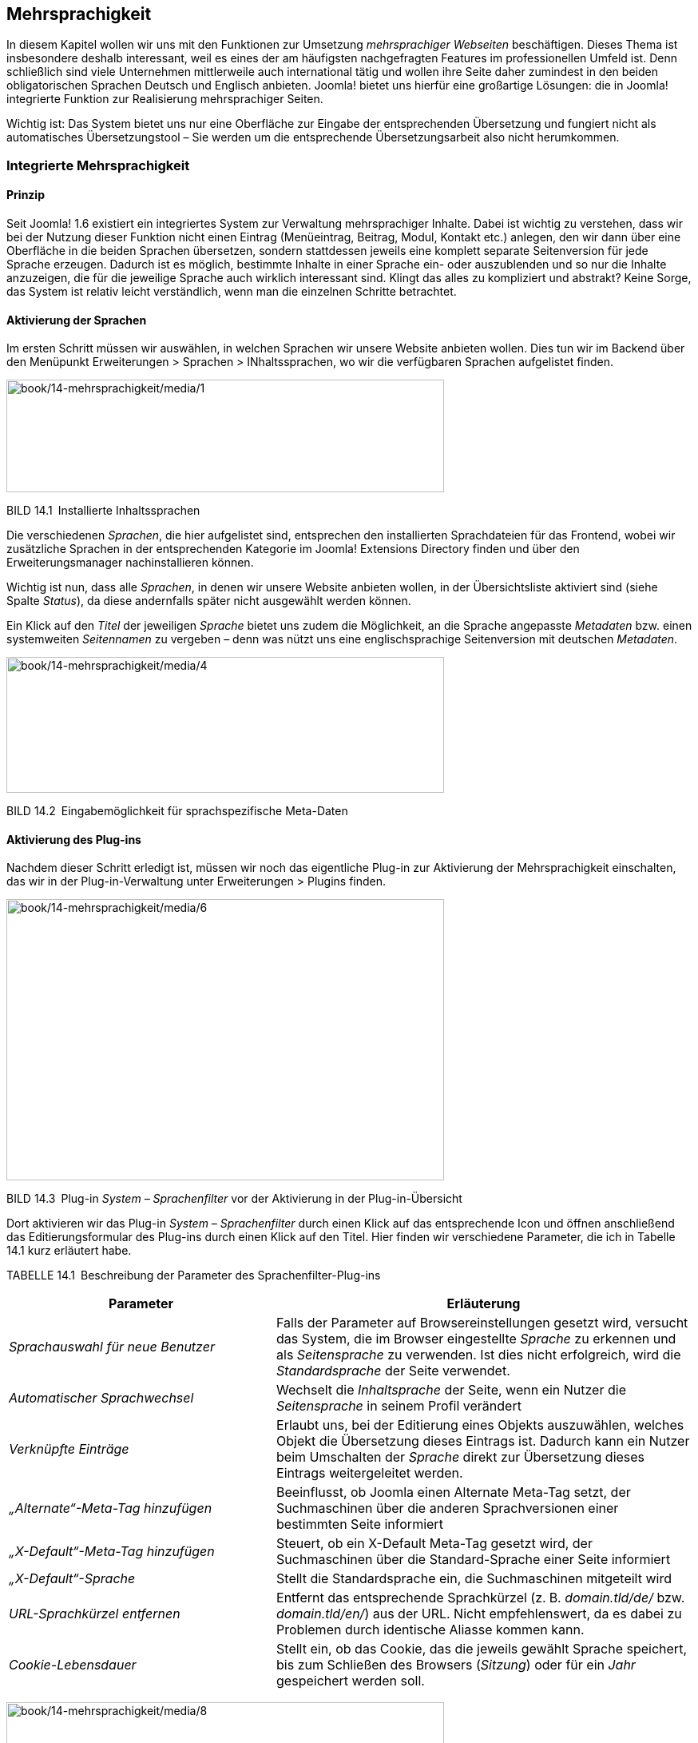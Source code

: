 == Mehrsprachigkeit

In diesem Kapitel wollen wir uns mit den Funktionen zur Umsetzung
_mehrsprachiger Webseiten_ beschäftigen. Dieses Thema ist insbesondere
deshalb interessant, weil es eines der am häufigsten nachgefragten
Features im professionellen Umfeld ist. Denn schließlich sind viele
Unternehmen mittlerweile auch international tätig und wollen ihre Seite
daher zumindest in den beiden obligatorischen Sprachen Deutsch und
Englisch anbieten. Joomla! bietet uns hierfür eine großartige Lösungen:
die in Joomla! integrierte Funktion zur Realisierung mehrsprachiger
Seiten.

Wichtig ist: Das System bietet uns nur eine Oberfläche zur Eingabe der
entsprechenden Übersetzung und fungiert nicht als automatisches
Übersetzungstool – Sie werden um die entsprechende Übersetzungsarbeit
also nicht herumkommen.

=== Integrierte Mehrsprachigkeit

==== Prinzip

Seit Joomla! 1.6 existiert ein integriertes System zur Verwaltung
mehrsprachiger Inhalte. Dabei ist wichtig zu verstehen, dass wir bei der
Nutzung dieser Funktion nicht einen Eintrag (Menüeintrag, Beitrag,
Modul, Kontakt etc.) anlegen, den wir dann über eine Oberfläche in die
beiden Sprachen übersetzen, sondern stattdessen jeweils eine komplett
separate Seitenversion für jede Sprache erzeugen. Dadurch ist es
möglich, bestimmte Inhalte in einer Sprache ein- oder auszublenden und
so nur die Inhalte anzuzeigen, die für die jeweilige Sprache auch
wirklich interessant sind. Klingt das alles zu kompliziert und abstrakt?
Keine Sorge, das System ist relativ leicht verständlich, wenn man die
einzelnen Schritte betrachtet.

==== Aktivierung der Sprachen

Im ersten Schritt müssen wir auswählen, in welchen Sprachen wir unsere
Website anbieten wollen. Dies tun wir im Backend über den Menüpunkt
Erweiterungen ++>++ Sprachen ++>++ INhaltssprachen, wo wir die
verfügbaren Sprachen aufgelistet finden.

image:book/14-mehrsprachigkeit/media/1.png[book/14-mehrsprachigkeit/media/1,width=548,height=141]

BILD 14.1 Installierte Inhaltssprachen

Die verschiedenen _Sprachen_, die hier aufgelistet sind, entsprechen den
installierten Sprachdateien für das Frontend, wobei wir zusätzliche
Sprachen in der entsprechenden Kategorie im Joomla! Extensions Directory
finden und über den Erweiterungsmanager nachinstallieren können.

Wichtig ist nun, dass alle _Sprachen_, in denen wir unsere Website
anbieten wollen, in der Übersichtsliste aktiviert sind (siehe Spalte
_Status_), da diese andernfalls später nicht ausgewählt werden können.

Ein Klick auf den _Titel_ der jeweiligen _Sprache_ bietet uns zudem die
Möglichkeit, an die Sprache angepasste _Metadaten_ bzw. einen
systemweiten _Seitennamen_ zu vergeben – denn was nützt uns eine
englischsprachige Seitenversion mit deutschen _Metadaten_.

image:book/14-mehrsprachigkeit/media/4.png[book/14-mehrsprachigkeit/media/4,width=548,height=170]

BILD 14.2 Eingabemöglichkeit für sprachspezifische Meta-Daten

==== Aktivierung des Plug-ins

Nachdem dieser Schritt erledigt ist, müssen wir noch das eigentliche
Plug-in zur Aktivierung der Mehrsprachigkeit einschalten, das wir in der
Plug-in-Verwaltung unter Erweiterungen ++>++ Plugins finden.

image:book/14-mehrsprachigkeit/media/6.png[book/14-mehrsprachigkeit/media/6,width=548,height=352]

BILD 14.3 Plug-in _System – Sprachenfilter_ vor der Aktivierung in der
Plug-in-Übersicht

Dort aktivieren wir das Plug-in _System – Sprachenfilter_ durch einen
Klick auf das entsprechende Icon und öffnen anschließend das
Editierungsformular des Plug-ins durch einen Klick auf den Titel. Hier
finden wir verschiedene Parameter, die ich in Tabelle 14.1 kurz
erläutert habe.

TABELLE 14.1 Beschreibung der Parameter des Sprachenfilter-Plug-ins

[width="100%",cols="39%,61%",]
|===
|Parameter |Erläuterung

|_Sprachauswahl für neue Benutzer_ |Falls der Parameter auf
Browsereinstellungen gesetzt wird, versucht das System, die im Browser
eingestellte _Sprache_ zu erkennen und als _Seitensprache_ zu verwenden.
Ist dies nicht erfolgreich, wird die _Standardsprache_ der Seite
verwendet.

|_Automatischer Sprachwechsel_ |Wechselt die _Inhaltsprache_ der Seite,
wenn ein Nutzer die _Seitensprache_ in seinem Profil verändert

|_Verknüpfte Einträge_ |Erlaubt uns, bei der Editierung eines Objekts
auszuwählen, welches Objekt die Übersetzung dieses Eintrags ist. Dadurch
kann ein Nutzer beim Umschalten der _Sprache_ direkt zur Übersetzung
dieses Eintrags weitergeleitet werden.

|_„Alternate“-Meta-Tag_ _hinzufügen_ |Beeinflusst, ob Joomla einen
Alternate Meta-Tag setzt, der Suchmaschinen über die anderen
Sprachversionen einer bestimmten Seite informiert

|_„X-Default“-Meta-Tag hinzufügen_ |Steuert, ob ein X-Default Meta-Tag
gesetzt wird, der Suchmaschinen über die Standard-Sprache einer Seite
informiert

|_„X-Default“-Sprache_ |Stellt die Standardsprache ein, die
Suchmaschinen mitgeteilt wird

|_URL-Sprachkürzel_ _entfernen_ |Entfernt das entsprechende Sprachkürzel
(z. B. _domain.tld/de/_ bzw. _domain.tld/en/_) aus der URL. Nicht
empfehlenswert, da es dabei zu Problemen durch identische Aliasse kommen
kann.

|_Cookie-Lebensdauer_ |Stellt ein, ob das Cookie, das die jeweils
gewählt Sprache speichert, bis zum Schließen des Browsers (_Sitzung_)
oder für ein _Jahr_ gespeichert werden soll.
|===

image:book/14-mehrsprachigkeit/media/8.png[book/14-mehrsprachigkeit/media/8,width=548,height=323]

BILD 14.4  Einstellungen des Plug-ins _System – Sprachenfilter_

==== Aktivierung des Moduls

Im letzten Konfigurationsschritt müssen wir nun noch ein Modul
hinzufügen, das dem Benutzer erlaubt, selbstständig die Sprache der
Seite zu bestimmen. Dafür wechseln wir in die Modulverwaltung
(Erweiterungen ++>++ Module) und legen dort mit einem Klick auf den
Toolbar-Button Neu ein neues Modul vom Typ Sprachauswahl an.

image:book/14-mehrsprachigkeit/media/10.png[book/14-mehrsprachigkeit/media/10,width=548,height=221]

BILD 14.5 Anlegen eines neuen Moduls für die Sprachauswahl

Dieser _Modultyp_ bietet uns im nun erscheinenden Formular zahlreiche
Einstellungsmöglichkeiten an, die in Tabelle 14.2 kurz erläutert sind.

TABELLE 14.2 Parameter des Sprachauswahl-Moduls

[width="100%",cols="24%,76%",]
|===
|Parameter |Erläuterung

|_Text davor_ |Zeigt einen frei wählbaren Text vor bzw. über dem Feld
zur _Sprachauswahl_ an

|_Text danach_ |Zeigt einen frei wählbaren Text nach bzw. unter der
_Sprachauswahl_ an

|_Drop-Down benutzen_ |Nutzt ein Drop-down Feld zur Auswahl der
_Sprache_. Andernfalls wird eine anklickbare Liste ausgegeben.

|_Bildflaggen benutzen_ |Nutzt kleine Flaggensymbole statt des Namens
der jeweiligen _Sprache_

|_Horizontale Anzeige_ |Ordnet die Flaggen horizontal statt vertikal an

|_Aktive Sprache_ |Fügt der aktiven _Sprache_ die CSS-Klasse
_lang-active_ an

| |
|===

Vergeben Sie einen Titel für das neue Modul und wählen Sie eine passende
Modulposition. Anschließend verlassen Sie den Dialog mittels Klick auf
Speichern & Schliessen.

image:book/14-mehrsprachigkeit/media/12.png[book/14-mehrsprachigkeit/media/12,width=548,height=367]

BILD 14.6 Dialog zum Anlegen des neuen Sprachauswahl-Moduls

==== Sprachzuweisung der Beiträge

Wechseln Sie nun zur Beitragsübersicht und wählen Sie dort unseren
Beitrag _Willkommen_ aus der Beispielseite von Bauer Birnennase aus. Es
öffnet sich das Formular zur Bearbeitung des Inhalts, wo Sie in der
linken Spalte den Parameter _Sprache_ finden, den wir bisher stets
ignoriert haben – das ändert sich nun! Wählen Sie als _Sprache_ für den
Beitrag „German“ und speichern Sie die Änderung mittels Klick auf
Speichern & Schliessen.

image:book/14-mehrsprachigkeit/media/14.png[book/14-mehrsprachigkeit/media/14,width=548,height=343]

BILD 14.7 Sprachzuordnung des Beitrags _Willkommen_

Legen Sie nun einen neuen Beitrag mit dem _Titel_ „Welcome“ an und geben
eine entsprechende englische Übersetzung des Willkommenstexts im Feld
_Beitragsinhalt_ ein. Anschließend wählen Sie als Sprache für diesen
neuen Beitrag „English“ und wechseln in den Tab _Verknüpfungen_. Dort
können wir, falls gewünscht und vorhanden, für jede Sprache die
entsprechende anderssprachige Version wählen, was wir in unserem
Beispiel für _German_ natürlich mit dem Beitrag _Willkommen_ tun.
Anschließend speichern wir diesen Beitrag durch einen Klick auf den
entsprechenden Toolbar-Button. Daraufhin finden Sie in der
Übersichtsliste die beiden gerade editierten Beiträge, die der
jeweiligen Sprache (siehe gleichnamige Spalte) zugeordnet sind und bei
denen das jeweilige Sprachkürzel in der Sprache _Verknüpfung_ anzeigt,
dass es den Beitrag auch in einer anderen Sprache gibt.

image:book/14-mehrsprachigkeit/media/16.png[book/14-mehrsprachigkeit/media/16,width=548,height=254]

BILD 14.8 Beitragsübersicht mit den zugeordneten Willkommenstexten

==== Sprachzuweisung der Menüeinträge

Wechseln Sie nun durch einen Klick auf Menüs ++>++ Menüs hinzufügen im
Backend zur Übersicht der angelegten _Menüs_ und legen Sie dort ein
neues Menü an, das Sie z. B. „Dummy“ nennen.

image:book/14-mehrsprachigkeit/media/18.png[book/14-mehrsprachigkeit/media/18,width=548,height=198]

BILD 14.9 Neu angelegtes Menü „Dummy“

Im nächsten Schritt wechseln Sie über das Backend-Menü mittels Menüs
++>++ Dummy in die Übersicht der angelegten Menüpunkte des
_Dummy_-Menüs. Legen Sie dort einen neuen Menüeintrag vom Typ
_Hauptbeiträge_ an, vergeben Sie als Titel erneut unseren Platzhalter
„Dummy“ und beenden Sie den Vorgang mittels Klick auf Speichern &
Schliessen.

image:book/14-mehrsprachigkeit/media/20.png[book/14-mehrsprachigkeit/media/20,width=548,height=265]

BILD 14.10 Anlegen des Dummy-Menüeintrags

Fragen Sie sich gerade, wozu dieser Schritt gut gewesen sein soll? Die
in Joomla! integrierte Mehrsprachigkeitsfunktion hat eine Eigenheit,
welche die Bedienung ohne vorherige Einführung erschwert. Kleine
Demonstration gefällig? Dann wechseln Sie doch einmal in die Liste der
_Menüeinträge_ für das _Main Menu_ und öffnen Sie das
Editierungsformular des Eintrags _Willkommen_. Ändern Sie nun den
Parameter _Sprache_ auf _German_ und klicken anschließend auf Speichern.
Daraufhin begrüßt Joomla! Sie mit der Fehlermeldung: „Speichern
fehlgeschlagen! Fehler: Der Parameter „Sprache“ für diese Menü muss auf
„Alle“ stehen. Mindestens ein Standard-Menüpunkt muss auf „Alle“ stehen,
auch wenn die Webseite mehrsprachig ist.“. Wieso erscheint diese
Meldung?

Stellen Sie sich vor, wir hätten unsere Seite auf die beiden _Sprachen_
Englisch und Deutsch umgestellt, sodass jede der _Sprachen_ auch eine
eigene _Startseite_ zugewiesen bekommen hätte. Wenn Sie nun aus einer
Laune heraus die _Mehrsprachigkeit_ durch Deaktivierung des
entsprechenden _Plug-ins_ wieder abschalten würden, könnte Joomla! keine
_Startseite_ mehr ausliefern. Es wäre kein als _Startseite_ markierter
_Menüeintrag_ mehr für _alle_ _Sprachen_ zuständig, wie wir es
standardmäßig als Vorgabe finden. Folglich würde der Aufruf der Seite
mit einer Fehlermeldung scheitern. Um dies zu verhindern, besteht
Joomla! darauf, dass stets mindestens ein _Menüeintrag_ als _Startseite_
markiert ist, dessen Parameter _Sprache_ auf „Alle“ steht.

image:book/14-mehrsprachigkeit/media/22.png[book/14-mehrsprachigkeit/media/22,width=548,height=415]

BILD 14.11 Fehlermeldung beim Ändern der Sprache des _Menüeintrags_
„Willkommen“

Aufgrund dieser Tatsache müssen wir uns jedoch einen kleinen Workaround
über ein auf der Seite nicht sichtbares Hilfe-_Menü_ (Dummy) mit einem
entsprechenden _Menüpunkt_ (Dummy) schaffen, den wir nun durch
Editierung der Parameter des _Menüeintrags_ zur _Startseite_ machen.

image:book/14-mehrsprachigkeit/media/24.png[book/14-mehrsprachigkeit/media/24,width=548,height=191]

BILD 14.12 Menüpunkt _Dummy_ nach der Markierung als Startseite

[width="99%",cols="14%,86%",options="header",]
|===
|CHV++_++BOX++_++ID++_++01 |
|icn001 |Wenn Sie bereits bei der Installation wissen, dass eine Seite
später einmal mehrsprachig wird, sollten Sie die Mehrsprachigkeit bereit
am Ende des Installationsdialogs (siehe Kapitel 4.1.2, Mehrsprachige
Installation) vornehmen, das erspart Ihnen das etwas unintuitive
Arbeiten mit den Dummy-Menüs, da diese dann automatisch erzeugt werden.
|===

Jetzt können wir zurück zum _Menüeintrag_ „Willkommen“ wechseln und
diesem erfolgreich die Sprache _German_ zuweisen. Nach dem Speichern der
Änderung können wir den _Eintrag_ dann über einen Klick auf das
entsprechende Toolbar-Icon zur _Startseite_ unserer deutschen
Seitenversion machen, was durch ein entsprechendes Flaggensymbol
angezeigt wird.

image:book/14-mehrsprachigkeit/media/26.png[book/14-mehrsprachigkeit/media/26,width=548,height=256]

BILD 14.13 Flaggensymbol nach erfolgreicher Markierung als Startseite
der deutschen Sprachversion

Nun können wir auch allen weiteren _Menüeinträgen_ unseres
offensichtlich deutschsprachigen Menüs,z.B. durch Nutzung der
_Stapelverarbeitungsfunktion_ in der Toolbar, die deutschsprachige
Seitenversion zuweisen (siehe Bild 14.14).

image:book/14-mehrsprachigkeit/media/28.png[book/14-mehrsprachigkeit/media/28,width=548,height=149]

BILD 14.14 Zuweisen der restlichen Menüeinträge zur gewählten Sprache
über die Stapelverarbeitung

Wie bauen wir nun unsere englischsprachige Willkommensseite hier ein?
Dafür legen wir wieder ein neues _Menü_ an, das wir zum Beispiel „Main
Menu Englisch“ nennen, und wechseln über den entsprechenden Menüeintrag
Menüs ++>++ Main Menu Englisch zur Übersicht der Menüpunkte. Dort legen
wir einen neuen Menüeintrag für unsere englischsprachige Startseite an.

Als Menütyp wählen wir logischerweise _Einzelner Beitrag_ und vergeben
als Titel z. B. _Welcome_. Anschließend wählen wir über den
entsprechenden Parameter den gleichnamigen _Beitrag_ und ordnen den
neuen _Eintrag_ der Sprache „English“ zu. Anschließend markieren wie ihn
als _Standardseite_ und beenden den Vorgang mittels Klick auf Speichern
& Schliessen. Damit haben wir auch diesen Menüeintrag erfolgreich
erzeugt.

image:book/14-mehrsprachigkeit/media/30.png[book/14-mehrsprachigkeit/media/30,width=548,height=150]

BILD 14.15 Englischer Startseiten-Menüpunkt

==== Sprachzuweisung der Module

Betrachten wir nun das _Frontend_ unserer Seite, so stellen wir zunächst
erfreut fest, dass das _Modul_ für die Sprachwahl nun wie gewünscht zwei
Flaggensymbole darstellt; tatsächlich werden wir per Klick auf das
Symbol für die englische Sprachversion zur entsprechenden _Startseite_
„Welcome“ weitergeleitet.

image:book/14-mehrsprachigkeit/media/32.png[book/14-mehrsprachigkeit/media/32,width=548,height=363]

BILD 14.16 Wahlmöglichkeit für die gewünschte Seitensprache nach
Erstellung der beiden Startseiten

Aber fällt Ihnen etwas auf? Ja, genau, das Menü fehlt! Um dieses Manko
zu beheben, müssen wir erst ein _Modul_ zur Anzeige unseres
englischsprachigen _Menüs_ erzeugen und dieses dann der entsprechenden
_Sprache_ zuweisen. Wechseln Sie dafür wieder ins _Backend_, öffnen Sie
die _Modulverwaltung_ via Erweiterungen ++>++ Module und legen Sie per
Klick auf das Toolbar-Icon Neu ein neues _Modul_ vom Typ „Navigation -
Menü“ an.

Vergeben Sie einen _Titel_ wie „Main Menu Englisch“, und blenden Sie,
falls gewünscht, den _Titel_ im Frontend über den entsprechenden
Parameter aus. Danach wählen Sie als _Modulposition_ die bereits
bekannte „position-7“, an der wir auch unser deutschsprachiges Menü
finden, und weisen Sie das Modul der korrekten _Sprache_ zu.

image:book/14-mehrsprachigkeit/media/34.png[book/14-mehrsprachigkeit/media/34,width=548,height=343]

BILD 14.17 Anlegen des neuen Moduls zur Darstellung des
englischsprachigen Menüs

Nun schauen wir uns noch die anderen, bereits angelegten Module an und
weisen diese über das Editierungsformular einer Sprache zu.

[width="100%",cols="28%,12%,60%",]
|===
|Modul |Sprache |Begründung

|Breadcrumbs |Alle |Ist in beiden Sprachversionen von Interesse und
enthält keine Inhalte, die separat übersetzt werden müssen

|Neuigkeiten des Bauernverbands |Deutsch |Ergibt nur auf der deutschen
Seite Sinn, da englischsprachige Nutzer mit den deutschsprachigen
Meldungen nichts anfangen können

|Main Menu Englisch |Englisch |selbsterklärend

|Main Menu Deutsch |Deutsch |selbsterklärend

|Sprachauswahl |Alle |Ist in beiden Sprachversionen von Interesse und
enthält, wenn der _Modultitel_ im _Frontend_ ausgeblendet ist, keine
Inhalte, die separat übersetzt werden müssen
|===

Nun ist die Modulkonfiguration abgeschlossen, und wir können nach dem
bekannten Muster auch die weiteren _Beiträge_, _Kategorien_ und
_Kontakte_ in einer englischsprachigen Version ablegen und im
englischsprachigen _Menü_ verlinken.

==== Sprachverknüpfungen

Somit ist unsere mehrsprachige Seite im Grunde genommen vollendet, es
gibt jedoch noch ein Problem, um das wir uns kümmern müssen. Klicken Sie
dazu im _Frontend_ der englischen Seitenversion auf den _Menüeintrag_
„Imprint“ (Impressum) und wechseln Sie anschließend zur deutschen
Seitenversion. Wir finden hier zwar nun wie gewünscht die deutsche
Version des Texts, aber die URL weicht von der „normalen“ URL des
Impressums ab. Dies ist der Fall, weil wir bisher zwar die
_Sprachverknüpfung_ der einzelnen Beiträge vorgenommen haben, die für
eine korrekte Zuordnung der Menüpunkt notwendige _Menüverknüpfung_
zwischen den einzelnen Sprachen aber noch fehlt. Das wollen wir nun
nachholen.

Öffnen Sie dazu das Editierungsformular des _Menüeintrags_ „Imprint“ im
_Backend_ der Seite und öffnen Sie den Tab _Verknüpfungen_. Dort können
Sie, analog wie bei den Beiträgen, der Menüeintrag gewählt werden, der
als Übersetzung des aktuellen Eintrags in der jeweiligen Sprache
fungiert.

Nach dem Speichern dieser Änderung ist die Verknüpfung zwischen den
Seitensprachen (übrigens in beide Richtungen) erfolgreich hergestellt
und die URL-Umschaltung funktioniert wie gewünscht.

Die Sprachverknüpfungen steuern somit die korrekte Funktionsweise der
Sprachumschaltung im Frontend und sollten, wenn es eine Ensprechung des
jeweiligen Inhalts in der anderen Sprache gibt, somit konsequent auf
alle Element angewendet werden, bei denen das entsprechende Feature
verfügbar ist. Im Joomla-Core betrifft dies z.B. die Beiträge, die
Kategorien, die Kontakte, die Newsfeeds sowie die Menüeinträge.

Die disziplinierte Pflege der Verknüpfungen kommt uns dabei noch in
einem anderen Bereich zugute, nämlich bei der Nutzung Komponente
_Sprachverknüpfungen_ die uns ein spezielles Pflegeinterface für die
Mehrsprachigkeit zur Verfügung stellt.

[width="99%",cols="14%,86%",]
|===
| |
|===

Nach Aufruf der Komponente über den Menüeintrag Komponenten ++>++
Sprachverknüpfungen ist der Typ des jeweiligen Inhalts und die sog.
Referenzssprache über die entsprechenden Auswahllisten zu wählen (siehe
Bild 14.18).

image:book/14-mehrsprachigkeit/media/37.png[book/14-mehrsprachigkeit/media/37,width=548,height=324]

Bild 14.18 Übersicht über die deutschen Beiträge in der
Beispielinstallations

Die jeweilige farbliche Hinterlegung des Sprachkürzels in der Spalte
_Verknüpfungen_ gibt dabei an, ob der jeweilige Eintrag bereits mit
einem entsprechenden Eintrag in der Sprache des Kürzels hinterlegt ist.
Ist dies bereits der Fall, können beide Einträge in einer zweispaltigen
Ansicht nebeneinander betrachtet, verändert und gespeichert werden,
womit die Komponente eine sehr bequeme Möglichkeit ist, umfangreiche
mehrsprachige Seite zu verwalten (siehe Bild 14.19).

Wird das Kürzel eines Eintrags ohne Verknüpfung angeklickt, erhält man
ebenfalls eine zweispaltige Ansicht und kann hier eine neue Übersetzung
eingeben bzw. einen existierenden Eintrag als Übersetzung wählen. Die
Verknüpfung erfolgt dann automatisch im Hintergrund.

image:book/14-mehrsprachigkeit/media/38.png[book/14-mehrsprachigkeit/media/38,width=548,height=280]

Bild 14.2 2-Spaltige Übersetzungsansicht in der
Sprachverknüpfungs-Komponente

Somit lassen sich in der Joomla-eigenen Mehrsprachigkeit sowohl
voneinander losgelöste Seitenbäume mit sprachspezifischen Inhalten als
auch 1 zu 1 Übersetzungen aller Inhalte auf angenehme Art und Weise
verwalten.

=== FaLang

==== Prinzip

Ein Alternative zur Verwaltung mehrsprachiger Inhalte ist die
Joomla!-Erweiterung _FaLang_, die als Fork aus der Joomla 1.5
Erweiterung JoomFish entstanden ist. FaLang arbeitet nicht mit mehreren,
unabhängigen Seitenbäumen für die unterschiedlichen Sprachen sondern ist
eine Oberfläche zur 1:1 Übersetzung der Inhalte an zentraler Stelle.
Dabei werden ebenfalls über eine einheitliche GUI alle nur erdenklichen
Inhaltstypen übersetzt, jedoch ohne dass diese Übersetzungen in den
entsprechenden Joomla-Original-Listen auftauchen.

FaLang arbeitet somit gewissermaßen losgelöst von Joomla selbst, woraus
sich auch direkt der große Nachteil dieser Lösung ableiten lässt: wird
die Entwicklung FaLang irgendwann einmal eingestellt, sitzt man in der
Falle und muss die entsprechenden Inhalte umständlich per Hand in ein
anderes System bzw. die Core-Mehrsprachigkeitsfunktion übertragen. Der
große Vorteil von FaLang, nämlich das intuitive
1:1-Übersetzungsinterface ist durch die Sprachverknüpfungen von Joomla
3.7 größtenteils obsolet geworden, weshalb ich bei neuen Projekten davon
abraten würde, FaLang einzusetzen.
